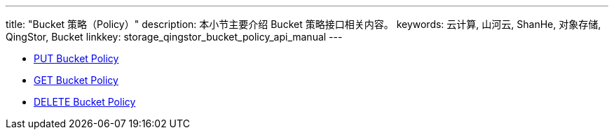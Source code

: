 ---
title: "Bucket 策略（Policy）"
description: 本小节主要介绍 Bucket 策略接口相关内容。
keywords: 云计算, 山河云, ShanHe, 对象存储, QingStor, Bucket
linkkey: storage_qingstor_bucket_policy_api_manual
---

- link:put_policy/[PUT Bucket Policy]
- link:get_policy/[GET Bucket Policy]
- link:delete_policy/[DELETE Bucket Policy]
